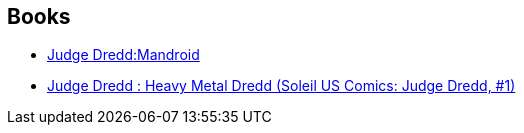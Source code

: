 :jbake-type: post
:jbake-status: published
:jbake-title: John Wagner
:jbake-tags: author
:jbake-date: 2010-09-06
:jbake-depth: ../../
:jbake-uri: goodreads/authors/89463.adoc
:jbake-bigImage: https://images.gr-assets.com/authors/1346882363p5/89463.jpg
:jbake-source: https://www.goodreads.com/author/show/89463
:jbake-style: goodreads goodreads-author no-index

## Books
* link:../books/9781905437504.html[Judge Dredd:Mandroid]
* link:../books/9782302011939.html[Judge Dredd : Heavy Metal Dredd (Soleil US Comics: Judge Dredd, #1)]